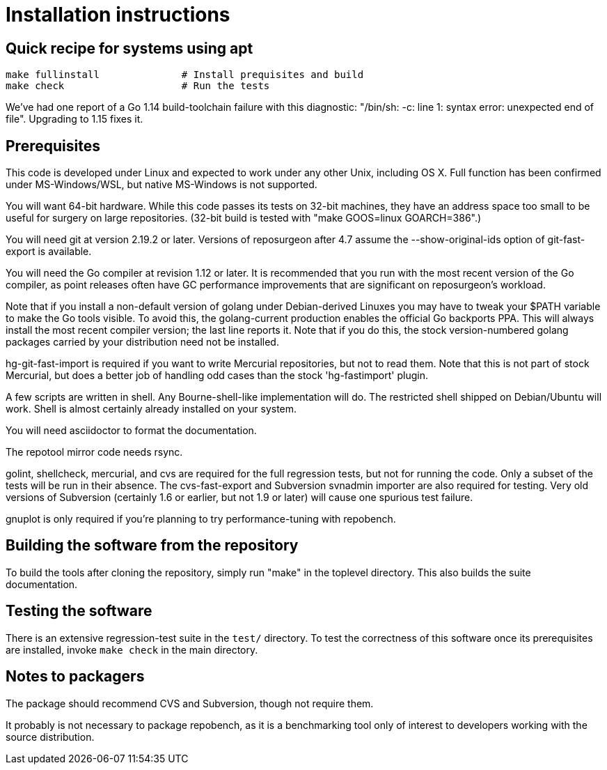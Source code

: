 = Installation instructions =

== Quick recipe for systems using apt ==

---------------------------------------------------------------------
make fullinstall              # Install prequisites and build
make check                    # Run the tests
---------------------------------------------------------------------

We've had one report of a Go 1.14 build-toolchain failure with this
diagnostic: "/bin/sh: -c: line 1: syntax error: unexpected end of
file".  Upgrading to 1.15 fixes it.

== Prerequisites ==

This code is developed under Linux and expected to work under any
other Unix, including OS X. Full function has been confirmed under
MS-Windows/WSL, but native MS-Windows is not supported.

You will want 64-bit hardware. While this code passes its tests on 
32-bit machines, they have an address space too small to be useful
for surgery on large repositories.  (32-bit build is tested with
"make GOOS=linux GOARCH=386".)

You will need git at version 2.19.2 or later.  Versions of reposurgeon
after 4.7 assume the --show-original-ids option of git-fast-export is
available.

You will need the Go compiler at revision 1.12 or later.  It is
recommended that you run with the most recent version of the Go
compiler, as point releases often have GC performance improvements
that are significant on reposurgeon's workload.

Note that if you install a non-default version of golang under
Debian-derived Linuxes you may have to tweak your $PATH variable to
make the Go tools visible.  To avoid this, the golang-current
production enables the official Go backports PPA. This will always
install the most recent compiler version; the last line reports
it. Note that if you do this, the stock version-numbered golang
packages carried by your distribution need not be installed.

hg-git-fast-import is required if you want to write Mercurial
repositories, but not to read them. Note that this is not part of
stock Mercurial, but does a better job of handling odd cases than
the stock 'hg-fastimport' plugin.

A few scripts are written in shell. Any Bourne-shell-like
implementation will do. The restricted shell shipped on Debian/Ubuntu
will work. Shell is almost certainly already installed on your system.

You will need asciidoctor to format the documentation.

The repotool mirror code needs rsync.

golint, shellcheck, mercurial, and cvs are required for the full
regression tests, but not for running the code. Only a subset of the
tests will be run in their absence.  The cvs-fast-export and
Subversion svnadmin importer are also required for testing. Very old
versions of Subversion (certainly 1.6 or earlier, but not 1.9 or
later) will cause one spurious test failure.

gnuplot is only required if you're planning to try performance-tuning
with repobench.

== Building the software from the repository ==

To build the tools after cloning the repository, simply run "make" in
the toplevel directory.  This also builds the suite documentation.

== Testing the software ==

There is an extensive regression-test suite in the `test/` directory.
To test the correctness of this software once its prerequisites are
installed, invoke `make check` in the main directory.

== Notes to packagers ==

The package should recommend CVS and Subversion, though not require
them.

It probably is not necessary to package repobench, as it is
a benchmarking tool only of interest to developers working
with the source distribution.

// end
